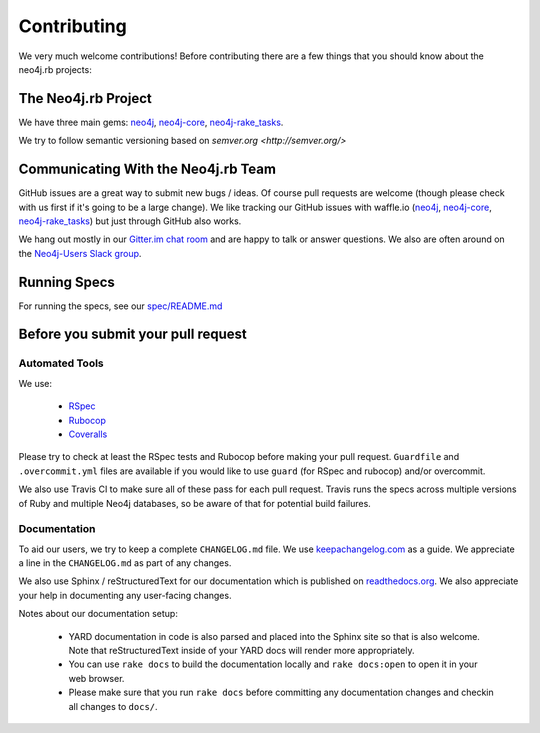 Contributing
============

We very much welcome contributions!  Before contributing there are a few things that you should know about the neo4j.rb projects:

The Neo4j.rb Project
--------------------

We have three main gems: `neo4j <https://github.com/neo4jrb/neo4j>`_, `neo4j-core <https://github.com/neo4jrb/neo4j-core>`_, `neo4j-rake_tasks <https://github.com/neo4jrb/neo4j-rake_tasks>`_.

We try to follow semantic versioning based on `semver.org <http://semver.org/>`

Communicating With the Neo4j.rb Team
------------------------------------

GitHub issues are a great way to submit new bugs / ideas.  Of course pull requests are welcome (though please check with us first if it's going to be a large change).  We like tracking our GitHub issues with waffle.io (`neo4j <https://waffle.io/neo4jrb/neo4j>`_, `neo4j-core <https://waffle.io/neo4jrb/neo4j-core>`_, `neo4j-rake_tasks <https://waffle.io/neo4jrb/neo4j-rake_tasks>`_) but just through GitHub also works.

We hang out mostly in our `Gitter.im chat room <https://gitter.im/neo4jrb/neo4j>`_ and are happy to talk or answer questions.  We also are often around on the `Neo4j-Users Slack group <http://neo4j.com/blog/public-neo4j-users-slack-group/>`_.

Running Specs
-------------

For running the specs, see our `spec/README.md <https://github.com/neo4jrb/neo4j/blob/master/spec/README.md>`_

Before you submit your pull request
-----------------------------------

Automated Tools
~~~~~~~~~~~~~~~

We use:

 * `RSpec <http://rspec.info/>`_
 * `Rubocop <https://github.com/bbatsov/rubocop>`_
 * `Coveralls <https://coveralls.io>`_

Please try to check at least the RSpec tests and Rubocop before making your pull request.  ``Guardfile`` and ``.overcommit.yml`` files are available if you would like to use ``guard`` (for RSpec and rubocop) and/or overcommit.

We also use Travis CI to make sure all of these pass for each pull request.  Travis runs the specs across multiple versions of Ruby and multiple Neo4j databases, so be aware of that for potential build failures.

Documentation
~~~~~~~~~~~~~

To aid our users, we try to keep a complete ``CHANGELOG.md`` file.  We use `keepachangelog.com <http://keepachangelog.com/>`_ as a guide.  We appreciate a line in the ``CHANGELOG.md`` as part of any changes.

We also use Sphinx / reStructuredText for our documentation which is published on `readthedocs.org <http://neo4jrb.readthedocs.org/>`_.  We also appreciate your help in documenting any user-facing changes.

Notes about our documentation setup:

 * YARD documentation in code is also parsed and placed into the Sphinx site so that is also welcome.  Note that reStructuredText inside of your YARD docs will render more appropriately.
 * You can use ``rake docs`` to build the documentation locally and ``rake docs:open`` to open it in your web browser.
 * Please make sure that you run ``rake docs`` before committing any documentation changes and checkin all changes to ``docs/``.



